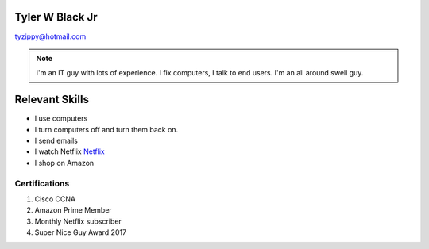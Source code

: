 
Tyler W Black Jr
##################
tyzippy@hotmail.com

.. note:: I'm an IT guy with lots of experience. I fix computers, I talk to end users. I'm an all around swell guy.

Relevant Skills
#################

* I use computers
* I turn computers off and turn them back on.
* I send emails
* I watch Netflix `Netflix <http://netflix.com/>`_
* I shop on Amazon

Certifications
*****************
#. Cisco CCNA
#. Amazon Prime Member
#. Monthly Netflix subscriber
#. Super Nice Guy Award 2017




